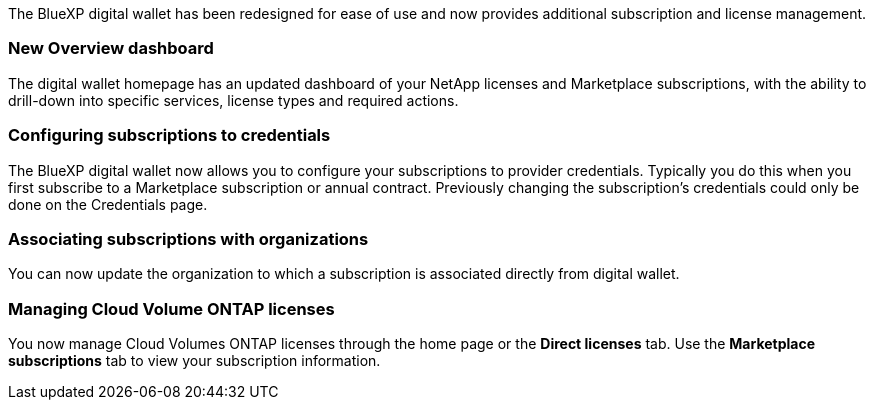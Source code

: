 
The BlueXP digital wallet has been redesigned for ease of use and now provides additional subscription and license management.

=== New Overview dashboard
The digital wallet homepage has an updated dashboard of your NetApp licenses and Marketplace subscriptions, with the ability to drill-down into specific services, license types and required actions.

=== Configuring subscriptions to credentials
The BlueXP digital wallet now allows you to configure your subscriptions to provider credentials. Typically you do this when you first subscribe to a Marketplace subscription or annual contract. Previously changing the subscription's credentials could only be done on the Credentials page. 

=== Associating subscriptions with organizations
You can now update the organization to which a subscription is associated directly from digital wallet.

=== Managing Cloud Volume ONTAP licenses
You now manage Cloud Volumes ONTAP licenses through the home page or the *Direct licenses* tab.  Use the *Marketplace subscriptions* tab to view your subscription information.
